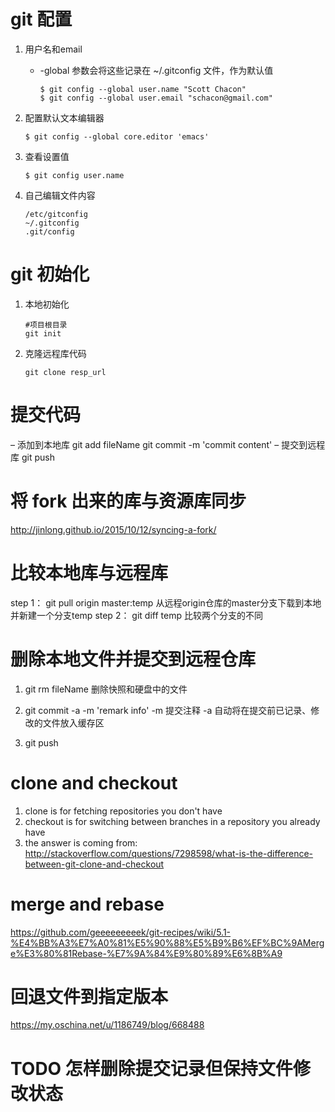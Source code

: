 * git 配置
  1. 用户名和email
     - -global 参数会将这些记录在 ~/.gitconfig 文件，作为默认值
       #+BEGIN_SRC 
       $ git config --global user.name "Scott Chacon"
       $ git config --global user.email "schacon@gmail.com"
       #+END_SRC
  2. 配置默认文本编辑器
     #+BEGIN_SRC 
     $ git config --global core.editor 'emacs'
     #+END_SRC
  3. 查看设置值
     #+BEGIN_SRC 
     $ git config user.name
     #+END_SRC
  4. 自己编辑文件内容
     #+BEGIN_SRC 
     /etc/gitconfig
     ~/.gitconfig
     .git/config
     #+END_SRC
* git 初始化
  1. 本地初始化
     #+BEGIN_SRC 
     #项目根目录
     git init
     #+END_SRC
  2. 克隆远程库代码
     #+BEGIN_SRC 
     git clone resp_url
     #+END_SRC
*  提交代码
	-- 添加到本地库
	git add fileName
	git commit -m 'commit content'
	-- 提交到远程库
	git push
*  将 fork 出来的库与资源库同步
	http://jinlong.github.io/2015/10/12/syncing-a-fork/

* 比较本地库与远程库
	step 1：
	     git pull origin master:temp
	     从远程origin仓库的master分支下载到本地并新建一个分支temp
	step 2：
	     git diff temp
	     比较两个分支的不同

* 删除本地文件并提交到远程仓库
  1. git rm fileName
     删除快照和硬盘中的文件
     
  2. git commit -a -m 'remark info'
     -m 提交注释
     -a 自动将在提交前已记录、修改的文件放入缓存区

  3. git push
* clone and checkout
 1.  clone is for fetching repositories you don't have
 2.  checkout  is for switching between branches in a repository you already have
 3.  the answer is coming from: http://stackoverflow.com/questions/7298598/what-is-the-difference-between-git-clone-and-checkout
* merge and rebase
  https://github.com/geeeeeeeeek/git-recipes/wiki/5.1-%E4%BB%A3%E7%A0%81%E5%90%88%E5%B9%B6%EF%BC%9AMerge%E3%80%81Rebase-%E7%9A%84%E9%80%89%E6%8B%A9
* 回退文件到指定版本
  https://my.oschina.net/u/1186749/blog/668488
* TODO 怎样删除提交记录但保持文件修改状态
